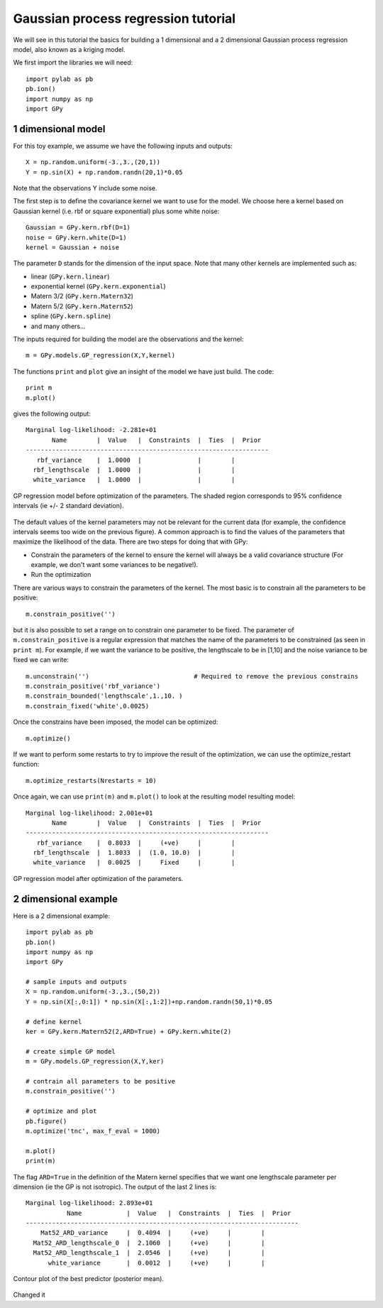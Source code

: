 
*************************************
Gaussian process regression tutorial
*************************************

We will see in this tutorial the basics for building a 1 dimensional and a 2 dimensional Gaussian process regression model, also known as a kriging model.

We first import the libraries we will need: ::

    import pylab as pb
    pb.ion()
    import numpy as np
    import GPy

1 dimensional model
===================

For this toy example, we assume we have the following inputs and outputs::

    X = np.random.uniform(-3.,3.,(20,1))
    Y = np.sin(X) + np.random.randn(20,1)*0.05

Note that the observations Y include some noise.

The first step is to define the covariance kernel we want to use for the model. We choose here a kernel based on Gaussian kernel (i.e. rbf or square exponential) plus some white noise::

    Gaussian = GPy.kern.rbf(D=1)
    noise = GPy.kern.white(D=1)
    kernel = Gaussian + noise

The parameter ``D`` stands for the dimension of the input space. Note that many other kernels are implemented such as:

* linear (``GPy.kern.linear``)
* exponential kernel (``GPy.kern.exponential``)
* Matern 3/2 (``GPy.kern.Matern32``)
* Matern 5/2 (``GPy.kern.Matern52``)
* spline (``GPy.kern.spline``)
* and many others...

The inputs required for building the model are the observations and the kernel::

    m = GPy.models.GP_regression(X,Y,kernel)

The functions ``print`` and ``plot`` give an insight of the model we have just build. The code::

    print m
    m.plot()

gives the following output: ::

    Marginal log-likelihood: -2.281e+01
           Name        |  Value   |  Constraints  |  Ties  |  Prior  
    -----------------------------------------------------------------
       rbf_variance    |  1.0000  |               |        |         
      rbf_lengthscale  |  1.0000  |               |        |         
      white_variance   |  1.0000  |               |        |         

.. figure::  Figures/tuto_GP_regression_m1.png
    :align:   center
    :height: 350px

    GP regression model before optimization of the parameters. The shaded region corresponds to 95% confidence intervals (ie +/- 2 standard deviation).

The default values of the kernel parameters may not be relevant for the current data (for example, the confidence intervals seems too wide on the previous figure). A common approach is to find the values of the parameters that maximize the likelihood of the data. There are two steps for doing that with GPy:

* Constrain the parameters of the kernel to ensure the kernel will always be a valid covariance structure (For example, we don\'t want some variances to be negative!).
* Run the optimization

There are various ways to constrain the parameters of the kernel. The most basic is to constrain all the parameters to be positive::

    m.constrain_positive('')

but it is also possible to set a range on to constrain one parameter to be fixed. The parameter of ``m.constrain_positive`` is a regular expression that matches the name of the parameters to be constrained (as seen in ``print m``). For example, if we want the variance to be positive, the lengthscale to be in [1,10] and the noise variance to be fixed we can write::

    m.unconstrain('')                            # Required to remove the previous constrains
    m.constrain_positive('rbf_variance')
    m.constrain_bounded('lengthscale',1.,10. )
    m.constrain_fixed('white',0.0025)

Once the constrains have been imposed, the model can be optimized::

    m.optimize()

If we want to perform some restarts to try to improve the result of the optimization, we can use the optimize_restart function::

    m.optimize_restarts(Nrestarts = 10)

Once again, we can use ``print(m)`` and ``m.plot()`` to look at the resulting model  resulting model::

    Marginal log-likelihood: 2.001e+01
           Name        |  Value   |  Constraints  |  Ties  |  Prior  
    -----------------------------------------------------------------
       rbf_variance    |  0.8033  |     (+ve)     |        |         
      rbf_lengthscale  |  1.8033  |  (1.0, 10.0)  |        |         
      white_variance   |  0.0025  |     Fixed     |        |               

.. figure::  Figures/tuto_GP_regression_m2.png
    :align:   center
    :height: 350px

    GP regression model after optimization of the parameters.


2 dimensional example
=====================

Here is a 2 dimensional example::

    import pylab as pb
    pb.ion()
    import numpy as np
    import GPy

    # sample inputs and outputs
    X = np.random.uniform(-3.,3.,(50,2))
    Y = np.sin(X[:,0:1]) * np.sin(X[:,1:2])+np.random.randn(50,1)*0.05

    # define kernel
    ker = GPy.kern.Matern52(2,ARD=True) + GPy.kern.white(2)

    # create simple GP model
    m = GPy.models.GP_regression(X,Y,ker)

    # contrain all parameters to be positive
    m.constrain_positive('')

    # optimize and plot
    pb.figure()
    m.optimize('tnc', max_f_eval = 1000)

    m.plot()
    print(m)

The flag ``ARD=True`` in the definition of the Matern kernel specifies that we want one lengthscale parameter per dimension (ie the GP is not isotropic). The output of the last 2 lines is::

    Marginal log-likelihood: 2.893e+01
               Name            |  Value   |  Constraints  |  Ties  |  Prior  
    -------------------------------------------------------------------------
        Mat52_ARD_variance     |  0.4094  |     (+ve)     |        |         
      Mat52_ARD_lengthscale_0  |  2.1060  |     (+ve)     |        |         
      Mat52_ARD_lengthscale_1  |  2.0546  |     (+ve)     |        |         
          white_variance       |  0.0012  |     (+ve)     |        |         

.. figure::  Figures/tuto_GP_regression_m3.png
    :align:   center
    :height: 350px

    Contour plot of the best predictor (posterior mean).

Changed it
